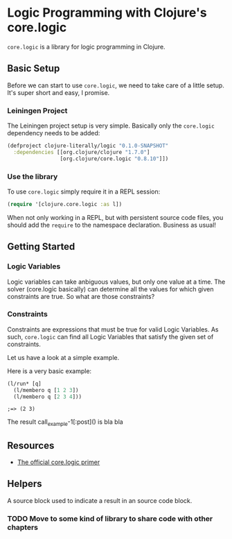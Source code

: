 * Logic Programming with Clojure's core.logic

  =core.logic= is a library for logic programming in Clojure.

** Basic Setup

   Before we can start to use =core.logic=, we need to take care of a
   little setup. It's super short and easy, I promise.

*** Leiningen Project

    The Leiningen project setup is very simple. Basically only the
    =core.logic= dependency needs to be added:

    #+BEGIN_SRC clojure :tangle project.clj
    (defproject clojure-literally/logic "0.1.0-SNAPSHOT"
      :dependencies [[org.clojure/clojure "1.7.0"]
                     [org.clojure/core.logic "0.8.10"]])
    #+END_SRC

*** Use the library

    To use =core.logic= simply require it in a REPL session:

    #+BEGIN_SRC clojure :results none
    (require '[clojure.core.logic :as l])
    #+END_SRC

    When not only working in a REPL, but with persistent source code
    files, you should add the =require= to the namespace
    declaration. Business as usual!

** Getting Started
*** Logic Variables

    Logic variables can take anbiguous values, but only one value at a
    time. The solver (core.logic basically) can determine all the
    values for which given constraints are true. So what are those
    constraints?

*** Constraints

    Constraints are expressions that must be true for valid Logic
    Variables. As such, =core.logic= can find all Logic Variables that
    satisfy the given set of constraints.

    Let us have a look at a simple example.

    Here is a very basic example:

    #+NAME: example-1
    #+BEGIN_SRC clojure :results verbatim :exports both :post comment-results(result=*this*)
    (l/run* [q]
      (l/membero q [1 2 3])
      (l/membero q [2 3 4]))
    #+END_SRC

    #+RESULTS: example-1
    : ;=> (2 3)

    The result call_example-1[:post]() is bla bla

** Resources

    - [[https://github.com/clojure/core.logic/wiki/A-Core.logic-Primer][The official core.logic primer]]

** Helpers

   A source block used to indicate a result in an source code block.
   #+NAME: comment-results
   #+BEGIN_SRC clojure :var result="" :exports none
   (str ";=> " result)
   #+END_SRC

*** TODO Move to some kind of library to share code with other chapters
